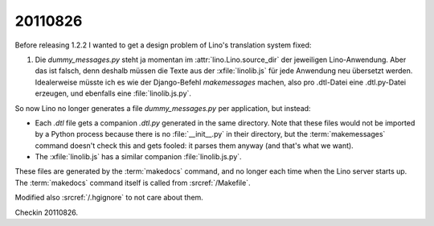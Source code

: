 20110826
========

Before releasing 1.2.2 I wanted to get a design problem of Lino's 
translation system fixed:

#.  Die `dummy_messages.py` steht ja momentan im :attr:`lino.Lino.source_dir` 
    der jeweiligen Lino-Anwendung. Aber das ist falsch, denn deshalb müssen die 
    Texte aus der :xfile:`linolib.js` für jede Anwendung neu übersetzt werden.
    Idealerweise müsste ich es wie der Django-Befehl `makemessages` machen, 
    also pro .dtl-Datei eine .dtl.py-Datei erzeugen, und ebenfalls 
    eine :file:`linolib.js.py`.

So now Lino no longer generates a file `dummy_messages.py` per application, 
but instead:

- Each `.dtl` file gets a companion `.dtl.py` generated in 
  the same directory. 
  Note that these files would not be imported by a Python process because there 
  is no :file:`__init__.py` in their directory, but the 
  :term:`makemessages` command doesn't check this and gets fooled: 
  it parses them anyway (and that's what we want).
  
- The :xfile:`linolib.js` has a similar companion :file:`linolib.js.py`.


These files are generated by the :term:`makedocs` command, 
and no longer each time when the Lino server starts up.
The :term:`makedocs` command itself is called from 
:srcref:`/Makefile`.

Modified also :srcref:`/.hgignore` to not care about them. 

Checkin 20110826.
  
.. todo::

  More disturbing is the generation of the local `lino.js` 
  file at each startup. 
  This takes about 10 seconds, and when I'm debugging some 
  code part that has no influence on the `lino.js`, 
  then it's not needed and thus rather annoying.
  
  That's the most important reason to make the :term:`makeui` 
  command also for `lino.ui.extjs3`
  
  
